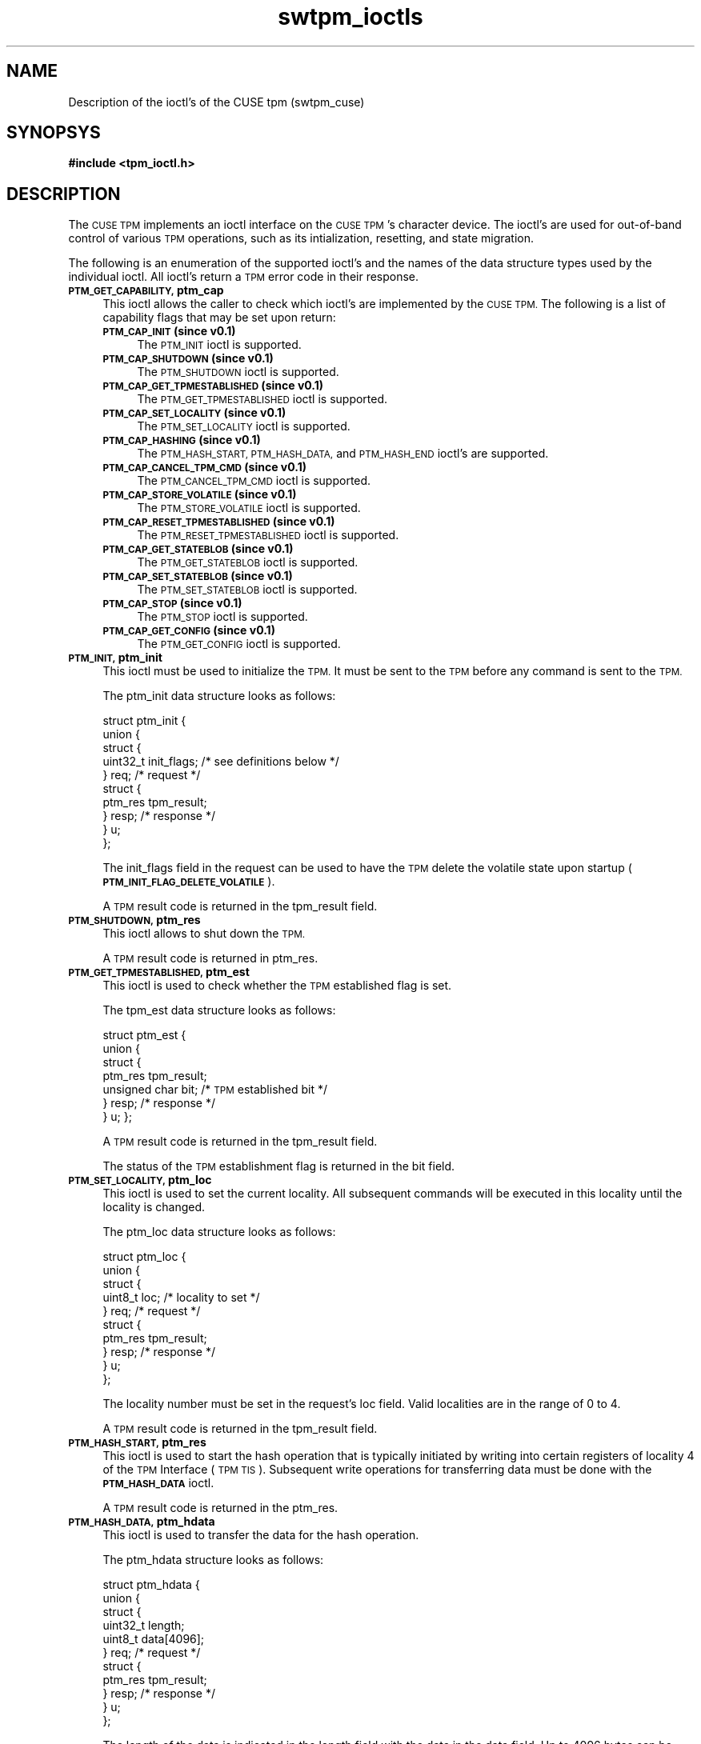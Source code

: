 .\" Automatically generated by Pod::Man 2.27 (Pod::Simple 3.29)
.\"
.\" Standard preamble:
.\" ========================================================================
.de Sp \" Vertical space (when we can't use .PP)
.if t .sp .5v
.if n .sp
..
.de Vb \" Begin verbatim text
.ft CW
.nf
.ne \\$1
..
.de Ve \" End verbatim text
.ft R
.fi
..
.\" Set up some character translations and predefined strings.  \*(-- will
.\" give an unbreakable dash, \*(PI will give pi, \*(L" will give a left
.\" double quote, and \*(R" will give a right double quote.  \*(C+ will
.\" give a nicer C++.  Capital omega is used to do unbreakable dashes and
.\" therefore won't be available.  \*(C` and \*(C' expand to `' in nroff,
.\" nothing in troff, for use with C<>.
.tr \(*W-
.ds C+ C\v'-.1v'\h'-1p'\s-2+\h'-1p'+\s0\v'.1v'\h'-1p'
.ie n \{\
.    ds -- \(*W-
.    ds PI pi
.    if (\n(.H=4u)&(1m=24u) .ds -- \(*W\h'-12u'\(*W\h'-12u'-\" diablo 10 pitch
.    if (\n(.H=4u)&(1m=20u) .ds -- \(*W\h'-12u'\(*W\h'-8u'-\"  diablo 12 pitch
.    ds L" ""
.    ds R" ""
.    ds C` ""
.    ds C' ""
'br\}
.el\{\
.    ds -- \|\(em\|
.    ds PI \(*p
.    ds L" ``
.    ds R" ''
.    ds C`
.    ds C'
'br\}
.\"
.\" Escape single quotes in literal strings from groff's Unicode transform.
.ie \n(.g .ds Aq \(aq
.el       .ds Aq '
.\"
.\" If the F register is turned on, we'll generate index entries on stderr for
.\" titles (.TH), headers (.SH), subsections (.SS), items (.Ip), and index
.\" entries marked with X<> in POD.  Of course, you'll have to process the
.\" output yourself in some meaningful fashion.
.\"
.\" Avoid warning from groff about undefined register 'F'.
.de IX
..
.nr rF 0
.if \n(.g .if rF .nr rF 1
.if (\n(rF:(\n(.g==0)) \{
.    if \nF \{
.        de IX
.        tm Index:\\$1\t\\n%\t"\\$2"
..
.        if !\nF==2 \{
.            nr % 0
.            nr F 2
.        \}
.    \}
.\}
.rr rF
.\"
.\" Accent mark definitions (@(#)ms.acc 1.5 88/02/08 SMI; from UCB 4.2).
.\" Fear.  Run.  Save yourself.  No user-serviceable parts.
.    \" fudge factors for nroff and troff
.if n \{\
.    ds #H 0
.    ds #V .8m
.    ds #F .3m
.    ds #[ \f1
.    ds #] \fP
.\}
.if t \{\
.    ds #H ((1u-(\\\\n(.fu%2u))*.13m)
.    ds #V .6m
.    ds #F 0
.    ds #[ \&
.    ds #] \&
.\}
.    \" simple accents for nroff and troff
.if n \{\
.    ds ' \&
.    ds ` \&
.    ds ^ \&
.    ds , \&
.    ds ~ ~
.    ds /
.\}
.if t \{\
.    ds ' \\k:\h'-(\\n(.wu*8/10-\*(#H)'\'\h"|\\n:u"
.    ds ` \\k:\h'-(\\n(.wu*8/10-\*(#H)'\`\h'|\\n:u'
.    ds ^ \\k:\h'-(\\n(.wu*10/11-\*(#H)'^\h'|\\n:u'
.    ds , \\k:\h'-(\\n(.wu*8/10)',\h'|\\n:u'
.    ds ~ \\k:\h'-(\\n(.wu-\*(#H-.1m)'~\h'|\\n:u'
.    ds / \\k:\h'-(\\n(.wu*8/10-\*(#H)'\z\(sl\h'|\\n:u'
.\}
.    \" troff and (daisy-wheel) nroff accents
.ds : \\k:\h'-(\\n(.wu*8/10-\*(#H+.1m+\*(#F)'\v'-\*(#V'\z.\h'.2m+\*(#F'.\h'|\\n:u'\v'\*(#V'
.ds 8 \h'\*(#H'\(*b\h'-\*(#H'
.ds o \\k:\h'-(\\n(.wu+\w'\(de'u-\*(#H)/2u'\v'-.3n'\*(#[\z\(de\v'.3n'\h'|\\n:u'\*(#]
.ds d- \h'\*(#H'\(pd\h'-\w'~'u'\v'-.25m'\f2\(hy\fP\v'.25m'\h'-\*(#H'
.ds D- D\\k:\h'-\w'D'u'\v'-.11m'\z\(hy\v'.11m'\h'|\\n:u'
.ds th \*(#[\v'.3m'\s+1I\s-1\v'-.3m'\h'-(\w'I'u*2/3)'\s-1o\s+1\*(#]
.ds Th \*(#[\s+2I\s-2\h'-\w'I'u*3/5'\v'-.3m'o\v'.3m'\*(#]
.ds ae a\h'-(\w'a'u*4/10)'e
.ds Ae A\h'-(\w'A'u*4/10)'E
.    \" corrections for vroff
.if v .ds ~ \\k:\h'-(\\n(.wu*9/10-\*(#H)'\s-2\u~\d\s+2\h'|\\n:u'
.if v .ds ^ \\k:\h'-(\\n(.wu*10/11-\*(#H)'\v'-.4m'^\v'.4m'\h'|\\n:u'
.    \" for low resolution devices (crt and lpr)
.if \n(.H>23 .if \n(.V>19 \
\{\
.    ds : e
.    ds 8 ss
.    ds o a
.    ds d- d\h'-1'\(ga
.    ds D- D\h'-1'\(hy
.    ds th \o'bp'
.    ds Th \o'LP'
.    ds ae ae
.    ds Ae AE
.\}
.rm #[ #] #H #V #F C
.\" ========================================================================
.\"
.IX Title "swtpm_ioctls 3"
.TH swtpm_ioctls 3 "2015-10-03" "swtpm" ""
.\" For nroff, turn off justification.  Always turn off hyphenation; it makes
.\" way too many mistakes in technical documents.
.if n .ad l
.nh
.SH "NAME"
Description of the ioctl's of the CUSE tpm (swtpm_cuse)
.SH "SYNOPSYS"
.IX Header "SYNOPSYS"
\&\fB#include <tpm_ioctl.h>\fR
.SH "DESCRIPTION"
.IX Header "DESCRIPTION"
The \s-1CUSE TPM\s0 implements an ioctl interface on the \s-1CUSE TPM\s0's character device.
The ioctl's are used for out-of-band control of various \s-1TPM\s0 operations,
such as its intialization, resetting, and state migration.
.PP
The following is an enumeration of the supported ioctl's and the names
of the data structure types used by the individual ioctl. All ioctl's
return a \s-1TPM\s0 error code in their response.
.IP "\fB\s-1PTM_GET_CAPABILITY,\s0 ptm_cap\fR" 4
.IX Item "PTM_GET_CAPABILITY, ptm_cap"
This ioctl allows the caller to check which ioctl's are implemented
by the \s-1CUSE TPM.\s0 The following is a list of capability flags that
may be set upon return:
.RS 4
.IP "\fB\s-1PTM_CAP_INIT \s0(since v0.1)\fR" 4
.IX Item "PTM_CAP_INIT (since v0.1)"
The \s-1PTM_INIT\s0 ioctl is supported.
.IP "\fB\s-1PTM_CAP_SHUTDOWN \s0(since v0.1)\fR" 4
.IX Item "PTM_CAP_SHUTDOWN (since v0.1)"
The \s-1PTM_SHUTDOWN\s0 ioctl is supported.
.IP "\fB\s-1PTM_CAP_GET_TPMESTABLISHED \s0(since v0.1)\fR" 4
.IX Item "PTM_CAP_GET_TPMESTABLISHED (since v0.1)"
The \s-1PTM_GET_TPMESTABLISHED\s0 ioctl is supported.
.IP "\fB\s-1PTM_CAP_SET_LOCALITY \s0(since v0.1)\fR" 4
.IX Item "PTM_CAP_SET_LOCALITY (since v0.1)"
The \s-1PTM_SET_LOCALITY\s0 ioctl is supported.
.IP "\fB\s-1PTM_CAP_HASHING \s0(since v0.1)\fR" 4
.IX Item "PTM_CAP_HASHING (since v0.1)"
The \s-1PTM_HASH_START, PTM_HASH_DATA,\s0 and \s-1PTM_HASH_END\s0 ioctl's are supported.
.IP "\fB\s-1PTM_CAP_CANCEL_TPM_CMD \s0(since v0.1)\fR" 4
.IX Item "PTM_CAP_CANCEL_TPM_CMD (since v0.1)"
The \s-1PTM_CANCEL_TPM_CMD\s0 ioctl is supported.
.IP "\fB\s-1PTM_CAP_STORE_VOLATILE \s0(since v0.1)\fR" 4
.IX Item "PTM_CAP_STORE_VOLATILE (since v0.1)"
The \s-1PTM_STORE_VOLATILE\s0 ioctl is supported.
.IP "\fB\s-1PTM_CAP_RESET_TPMESTABLISHED \s0(since v0.1)\fR" 4
.IX Item "PTM_CAP_RESET_TPMESTABLISHED (since v0.1)"
The \s-1PTM_RESET_TPMESTABLISHED\s0 ioctl is supported.
.IP "\fB\s-1PTM_CAP_GET_STATEBLOB \s0(since v0.1)\fR" 4
.IX Item "PTM_CAP_GET_STATEBLOB (since v0.1)"
The \s-1PTM_GET_STATEBLOB\s0 ioctl is supported.
.IP "\fB\s-1PTM_CAP_SET_STATEBLOB \s0(since v0.1)\fR" 4
.IX Item "PTM_CAP_SET_STATEBLOB (since v0.1)"
The \s-1PTM_SET_STATEBLOB\s0 ioctl is supported.
.IP "\fB\s-1PTM_CAP_STOP \s0(since v0.1)\fR" 4
.IX Item "PTM_CAP_STOP (since v0.1)"
The \s-1PTM_STOP\s0 ioctl is supported.
.IP "\fB\s-1PTM_CAP_GET_CONFIG \s0(since v0.1)\fR" 4
.IX Item "PTM_CAP_GET_CONFIG (since v0.1)"
The \s-1PTM_GET_CONFIG\s0 ioctl is supported.
.RE
.RS 4
.RE
.IP "\fB\s-1PTM_INIT,\s0 ptm_init\fR" 4
.IX Item "PTM_INIT, ptm_init"
This ioctl must be used to initialize the \s-1TPM.\s0 It must be sent to the
\&\s-1TPM\s0 before any command is sent to the \s-1TPM.\s0
.Sp
The ptm_init data structure looks as follows:
.Sp
.Vb 10
\& struct ptm_init {
\&    union {
\&        struct {
\&            uint32_t init_flags; /* see definitions below */
\&        } req; /* request */
\&        struct {
\&            ptm_res tpm_result;
\&        } resp; /* response */
\&    } u;
\& };
.Ve
.Sp
The init_flags field in the request can be used to have the \s-1TPM\s0
delete the volatile state upon startup (\fB\s-1PTM_INIT_FLAG_DELETE_VOLATILE\s0\fR).
.Sp
A \s-1TPM\s0 result code is returned in the tpm_result field.
.IP "\fB\s-1PTM_SHUTDOWN,\s0 ptm_res\fR" 4
.IX Item "PTM_SHUTDOWN, ptm_res"
This ioctl allows to shut down the \s-1TPM.\s0
.Sp
A \s-1TPM\s0 result code is returned in ptm_res.
.IP "\fB\s-1PTM_GET_TPMESTABLISHED,\s0 ptm_est\fR" 4
.IX Item "PTM_GET_TPMESTABLISHED, ptm_est"
This ioctl is used to check whether the \s-1TPM\s0 established flag is set.
.Sp
The tpm_est data structure looks as follows:
.Sp
struct ptm_est {
    union {
        struct {
            ptm_res tpm_result;
            unsigned char bit; /* \s-1TPM\s0 established bit */
        } resp; /* response */
    } u;
};
.Sp
A \s-1TPM\s0 result code is returned in the tpm_result field.
.Sp
The status of the \s-1TPM\s0 establishment flag is returned in the
bit field.
.IP "\fB\s-1PTM_SET_LOCALITY,\s0 ptm_loc\fR" 4
.IX Item "PTM_SET_LOCALITY, ptm_loc"
This ioctl is used to set the current locality. All subsequent commands
will be executed in this locality until the locality is changed.
.Sp
The ptm_loc data structure looks as follows:
.Sp
.Vb 10
\& struct ptm_loc {
\&    union {
\&        struct {
\&            uint8_t loc; /* locality to set */
\&        } req; /* request */
\&        struct {
\&            ptm_res tpm_result;
\&        } resp; /* response */
\&    } u;
\& };
.Ve
.Sp
The locality number must be set in the request's loc field. Valid
localities are in the range of 0 to 4.
.Sp
A \s-1TPM\s0 result code is returned in the tpm_result field.
.IP "\fB\s-1PTM_HASH_START,\s0 ptm_res\fR" 4
.IX Item "PTM_HASH_START, ptm_res"
This ioctl is used to start the hash operation that is typically
initiated by writing into certain registers of locality 4 of the
\&\s-1TPM\s0 Interface (\s-1TPM TIS\s0). Subsequent write operations for transferring
data must be done with the \fB\s-1PTM_HASH_DATA\s0\fR ioctl.
.Sp
A \s-1TPM\s0 result code is returned in the ptm_res.
.IP "\fB\s-1PTM_HASH_DATA,\s0 ptm_hdata\fR" 4
.IX Item "PTM_HASH_DATA, ptm_hdata"
This ioctl is used to transfer the data for the hash operation.
.Sp
The ptm_hdata structure looks as follows:
.Sp
.Vb 11
\& struct ptm_hdata {
\&    union {
\&        struct {
\&            uint32_t length;
\&            uint8_t data[4096];
\&        } req; /* request */
\&        struct {
\&            ptm_res tpm_result;
\&        } resp; /* response */
\&    } u;
\& };
.Ve
.Sp
The length of the data is indicated in the length field with the data in
the data field. Up to 4096 bytes can be transferred in one call.
.Sp
A \s-1TPM\s0 result code is returned in the tpm_result field.
.IP "\fB\s-1PTM_HASH_END,\s0 ptm_res\fR" 4
.IX Item "PTM_HASH_END, ptm_res"
This ioctl is used to indicate the end of a hash operation that was
started with the \fB\s-1PTM_HASH_START\s0\fR ioctl.
.Sp
A \s-1TPM\s0 result code is returned in ptm_res.
.IP "\fB\s-1PTM_CANCEL_CMD,\s0 ptm_res\fR" 4
.IX Item "PTM_CANCEL_CMD, ptm_res"
This ioctl is used to cancel a \s-1TPM\s0 command.
.Sp
A \s-1TPM\s0 result code is returned in ptm_res.
.IP "\fB\s-1PTM_STORE_VOLATILE,\s0 ptm_res\fR" 4
.IX Item "PTM_STORE_VOLATILE, ptm_res"
This ioctl is used to trigger the \s-1TPM\s0 to store the volatile state into
a file.
.Sp
A \s-1TPM\s0 result code is returned in ptm_res.
.IP "\fB\s-1PTM_RESET_ESTABLISHED,\s0 ptm_reset_est\fR" 4
.IX Item "PTM_RESET_ESTABLISHED, ptm_reset_est"
This ioctl is used to reset the \s-1TPM\s0's establishment flag.
.Sp
The ptm_reset_est data structure looks as follows:
.Sp
.Vb 10
\& struct ptm_reset_est {
\&    union {
\&        struct {
\&            uint8_t loc; /* locality to use */
\&        } req; /* request */
\&        struct {
\&            ptm_res tpm_result;
\&        } resp; /* response */
\&    } u;
\& };
.Ve
.Sp
The locality in which the establishment flag is to be reset must be set in
the loc field. Valid localities are in the range of 0 to 4.
.Sp
A \s-1TPM\s0 result code is returned in the tpm_result field.
.IP "\fB\s-1PTM_GET_STATEBLOB,\s0 ptm_getstate\fR" 4
.IX Item "PTM_GET_STATEBLOB, ptm_getstate"
This ioctl is used to initiate the retrieval of one of the \s-1TPM\s0's stateblobs.
.Sp
The ptm_getstate data structure looks as follows:
.Sp
.Vb 10
\& struct ptm_getstate {
\&    union {
\&        struct {
\&            uint32_t state_flags; /* may be: PTM_STATE_FLAG_DECRYPTED */
\&            uint32_t type;        /* which blob to pull */
\&            uint32_t offset;      /* offset from where to read */
\&        } req; /* request */
\&        struct {
\&            ptm_res tpm_result;
\&            uint32_t state_flags; /* may be: PTM_STATE_FLAG_ENCRYPTED */
\&            uint32_t totlength;   /* total length that will be transferred */
\&            uint32_t length;      /* number of bytes in following buffer */
\&            uint8_t  data[PTM_STATE_BLOB_SIZE];
\&        } resp; /* response */
\&    } u;
\& };
.Ve
.Sp
In the request the state_flags field allows to set the
\&\fB\s-1PTM_STATE_FLAG_DECRYPT\s0\fR flag to retrieve decrypted \s-1TPM\s0 state in case
the \s-1TPM\s0's state was written in encrypted form.
.Sp
The type field allows to choose one of the \s-1TPM\s0's state blobs, and must be
one of \fB\s-1PTM_BLOB_TYPE_PERMANENT\s0\fR, \fB\s-1PTM_BLOB_TYPE_VOLATILE\s0\fR, and
\&\fB\s-1PTM_BLOB_TYPE_SAVESTATE\s0\fR.
.Sp
The offset field indicates at what offset to read the data from. Subsequent
state transfers must advance the offset field to the next byte to be read.
If the \fIread()\fR interface is used the offset will be advanced automatically.
.Sp
The response returns a \s-1TPM\s0 error code in the tpm_result field.
.Sp
The state_flags field in the response indicates whether the returned
blob is encrypted.
.Sp
The totlength field indicates the total length of the state blob.
.Sp
The length field indicates the number of valid bytes in the data field.
.Sp
If necessary, subsequent state blob transfers must be done using this
ioctl or using the \fIread()\fR call on the file descriptor. All state
must be transferred before the \s-1TPM\s0 will accept commands again.
.IP "\fB\s-1PTM_SET_STATEBLOB,\s0 ptm_setstate\fR" 4
.IX Item "PTM_SET_STATEBLOB, ptm_setstate"
This ioctl is used to transfer one of the \s-1TPM\s0's stateblob to the \s-1TPM.\s0
.Sp
The ptm_setstate data structure looks as follows:
.Sp
.Vb 10
\& struct ptm_setstate {
\&    union {
\&        struct {
\&            uint32_t state_flags; /* may be PTM_STATE_FLAG_ENCRYPTED */
\&            uint32_t type;        /* which blob to set */
\&            uint32_t length;      /* length of the data;
\&                                     use 0 on the first packet to
\&                                     transfer using write() */
\&            uint8_t data[PTM_STATE_BLOB_SIZE];
\&        } req; /* request */
\&        struct {
\&            ptm_res tpm_result;
\&        } resp; /* response */
\&    } u;
\& };
.Ve
.Sp
The state_flags field indicates whether the provided state is encrypted.
In case it is encrypted, a migration key must have been provided to the
\&\s-1TPM\s0 for it to be able to decrypt the state.
.Sp
The type field indicates which one of the \s-1TPM\s0's state blobs is being set.
It must be either one of \fB\s-1PTM_BLOB_TYPE_PERMANENT\s0\fR,
\&\fB\s-1PTM_BLOB_TYPE_VOLATILE\s0\fR, and \fB\s-1PTM_BLOB_TYPE_SAVESTATE\s0\fR.
.Sp
The length field indicates the number of bytes of state blob data in the
data field. To transfer the state blob using the \fIwrite()\fR call, set the
length to 0.
.Sp
The response returns a \s-1TPM\s0 error code in the tpm_result field.
.IP "\fB\s-1PTM_STOP,\s0 ptm_res\fR" 4
.IX Item "PTM_STOP, ptm_res"
This ioctl is used to stop the \s-1TPM.\s0 In contrast to a \s-1TPM\s0 shut down,
the stopping of the \s-1TPM\s0 only halts its operations without terminating
the \s-1TPM\s0 process. The \s-1TPM\s0 can restart operation with the \fB\s-1PTM_INIT\s0\fR
ioctl.
.Sp
A \s-1TPM\s0 result code is returned in pmt_res.
.IP "\fB\s-1PTM_GET_CONFIG,\s0 ptm_getconfig\fR" 4
.IX Item "PTM_GET_CONFIG, ptm_getconfig"
This ioctl is used to retrieve the \s-1TPM\s0's current configuration.
.Sp
The ptm_getconfig data structure looks as follows:
.Sp
.Vb 8
\& struct ptm_getconfig {
\&    union {
\&        struct {
\&            ptm_res tpm_result;
\&            uint32_t flags;
\&        } resp; /* response */
\&    } u;
\& };
.Ve
.Sp
A \s-1TPM\s0 result code is returned in the tpm_result field.
.Sp
The flags field holds individual flags that indicate whether a file
encryption key is used (\fB\s-1PTM_CONFIG_FLAG_FILE_KEY\s0\fR)
and whether a migration key is used
(\fB\s-1PTM_CONFIG_FLAG_MIGRATION_KEY\s0\fR).
.SH "SEE ALSO"
.IX Header "SEE ALSO"
\&\fB\f(BIswtpm_ioctl\fB\|(8)\fR, \fB\f(BIswtpm_cuse\fB\|(8)\fR
